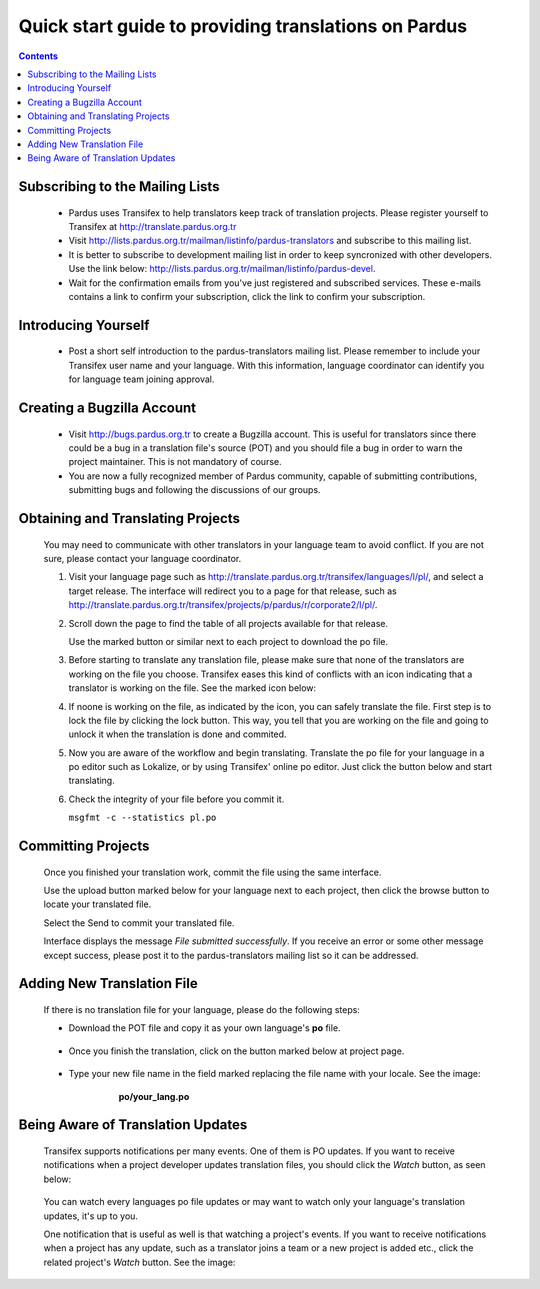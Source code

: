 =====================================================
Quick start guide to providing translations on Pardus
=====================================================

.. contents:: :depth: 2

.. .. admonition:: Abstract

   bla bla bla bla bla

.. #. Subscribing to the Mailing List

Subscribing to the Mailing Lists
--------------------------------

   - Pardus uses Transifex to help translators keep track of translation
     projects. Please register yourself to Transifex at 
     http://translate.pardus.org.tr

   - Visit http://lists.pardus.org.tr/mailman/listinfo/pardus-translators and
     subscribe to this mailing list.

   - It is better to subscribe to development mailing list in order to keep
     syncronized with other developers. Use the link below:
     http://lists.pardus.org.tr/mailman/listinfo/pardus-devel.

   - Wait for the confirmation emails from you've just registered and
     subscribed services. These e-mails contains a link to confirm your
     subscription, click the link to confirm your subscription.

.. #. Introducing Yourself

Introducing Yourself
--------------------

   - Post a short self introduction to the pardus-translators mailing list.
     Please remember to include your Transifex user name and your language.
     With this information, language coordinator can identify you for language
     team joining approval.

.. #. Create a Bugzilla account

Creating a Bugzilla Account
---------------------------

   * Visit http://bugs.pardus.org.tr to create a Bugzilla account. This is
     useful for translators since there could be a bug in a translation file's
     source (POT) and you should file a bug in order to warn the project
     maintainer. This is not mandatory of course.

   * You are now a fully recognized member of Pardus community, capable of
     submitting contributions, submitting bugs and following the discussions of
     our groups.

.. #. Obtaining and Translating Projects

Obtaining and Translating Projects
----------------------------------

   You may need to communicate with other translators in your language team to
   avoid conflict. If you are not sure, please contact your language
   coordinator.

   #. Visit your language page such as
      http://translate.pardus.org.tr/transifex/languages/l/pl/, and select a
      target release. The interface will redirect you to a page for that
      release, such as
      http://translate.pardus.org.tr/transifex/projects/p/pardus/r/corporate2/l/pl/.

   #. Scroll down the page to find the table of all projects available for that
      release.

      ..  image:: dl.png

      Use the marked button or similar next to each project to download the po
      file.

   #. Before starting to translate any translation file, please make sure that
      none of the translators are working on the file you choose. Transifex eases
      this kind of conflicts with an icon indicating that a translator is working
      on the file. See the marked icon below:

      ..  image:: locked.png

   #. If noone is working on the file, as indicated by the icon, you can
      safely translate the file. First step is to lock the file by clicking the
      lock button. This way, you tell that you are working on the file and going
      to unlock it when the translation is done and commited.

   #. Now you are aware of the workflow and begin translating. Translate the po file for your
      language in a po editor such as Lokalize, or by using Transifex' online po
      editor. Just click the button below and start translating.

      .. image:: edit.png

   #. Check the integrity of your file before you commit it.

      ``msgfmt -c --statistics pl.po``

.. #. Committing Projects

Committing Projects
-------------------

   Once you finished your translation work, commit the file using the same interface.

   Use the upload button marked below for your language next to each project,
   then click the browse button to locate your translated file.

   .. image:: ul.png

   Select the Send to commit your translated file.

   Interface displays the message *File submitted successfully*. If you receive
   an error or some other message except success, please post it to the
   pardus-translators mailing list so it can be addressed.

.. #. Adding New Translation File

Adding New Translation File
---------------------------

   If there is no translation file for your language, please do the following
   steps:

   * Download the POT file and copy it as your own language's **po** file.

      .. image:: dl-pot.png

   * Once you finish the translation, click on the button marked below at
     project page.

      .. image:: add-new.png

   * Type your new file name in the field marked replacing the file name with
     your locale. See the image:

       **po/your_lang.po**

      .. image:: add-new2.png

.. #. Being Aware of Translation Updates

Being Aware of Translation Updates
----------------------------------

   Transifex supports notifications per many events. One of them is PO updates.
   If you want to receive notifications when a project developer updates
   translation files, you should click the *Watch* button, as seen below:

      .. image:: watch.png

   You can watch every languages po file updates or may want to watch only your
   language's translation updates, it's up to you. 

   One notification that is useful as well is that watching a project's events.
   If you want to receive notifications when a project has any update, such as
   a translator joins a team or a new project is added etc., click the related
   project's *Watch* button. See the image:

      .. image:: watch-project.png


